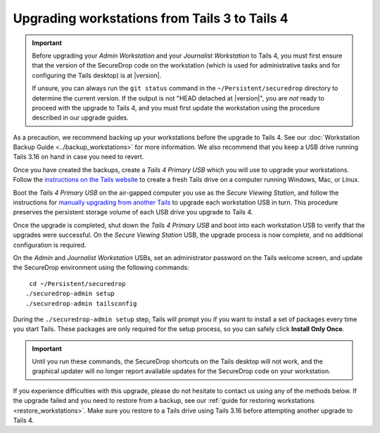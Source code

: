 Upgrading workstations from Tails 3 to Tails 4
----------------------------------------------

.. important::

   Before upgrading your *Admin Workstation* and your *Journalist Workstation*
   to Tails 4, you must first ensure that the version of the SecureDrop code on
   the workstation (which is used for administrative tasks and for configuring
   the Tails desktop) is at |version|.

   If unsure, you can always run the ``git status`` command in the
   ``~/Persistent/securedrop`` directory to determine the current version. If
   the output is not  "HEAD detached at |version|", you are *not*
   ready to proceed with the upgrade to Tails 4, and you must first update the
   workstation using the procedure described in our upgrade guides.

As a precaution, we recommend backing up your workstations before the upgrade
to Tails 4. See our :doc:`Workstation Backup Guide <../backup_workstations>` for
more information. We also recommend that you keep a USB drive running Tails 3.16
on hand in case you need to revert.

Once you have created the backups, create a *Tails 4 Primary USB* which you will
use to upgrade your workstations. Follow the
`instructions on the Tails website <https://tails.boum.org/install/index.en.html>`__
to create a fresh Tails drive on a computer running Windows, Mac, or Linux.

Boot the *Tails 4 Primary USB* on the air-gapped computer you use as the *Secure
Viewing Station*, and follow the instructions for `manually upgrading from
another Tails <https://tails.boum.org/upgrade/clone/index.en.html>`__
to upgrade each workstation USB in turn. This procedure preserves the persistent
storage volume of each USB drive you upgrade to Tails 4.

Once the upgrade is completed, shut down the *Tails 4 Primary USB* and boot into
each workstation USB to verify that the upgrades were successful. On the *Secure Viewing Station* USB, the upgrade process is now complete, and no additional configuration is required.

On the *Admin* and *Journalist Workstation* USBs, set an administrator password on the Tails welcome screen, and update the SecureDrop environment using the
following commands: ::

  cd ~/Persistent/securedrop
 ./securedrop-admin setup
 ./securedrop-admin tailsconfig

During the ``./securedrop-admin setup`` step, Tails will prompt you if you want
to install a set of packages every time you start Tails. These packages are only
required for the setup process, so you can safely click **Install Only Once**.

.. important::

   Until you run these commands, the SecureDrop shortcuts on the Tails desktop
   will not work, and the graphical updater will no longer report available
   updates for the SecureDrop code on your workstation.

If you experience difficulties with this upgrade, please do not hesitate to
contact us using any of the methods below. If the upgrade failed and you need
to restore from a backup, see our :ref:`guide for restoring workstations <restore_workstations>`.
Make sure you restore to a Tails drive using Tails 3.16 before attempting
another upgrade to Tails 4.

